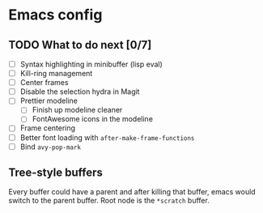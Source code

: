 * Emacs config

** TODO What to do next [0/7]

 - [ ] Syntax highlighting in minibuffer (lisp eval)
 - [ ] Kill-ring management
 - [ ] Center frames
 - [ ] Disable the selection hydra in Magit
 - [ ] Prettier modeline
   - [ ] Finish up modeline cleaner
   - [ ] FontAwesome icons in the modeline
 - [ ] Frame centering
 - [ ] Better font loading with =after-make-frame-functions=
 - [ ] Bind =avy-pop-mark=

** Tree-style buffers

Every buffer could have a parent and after killing that buffer, emacs
would switch to the parent buffer. Root node is the ~*scratch~ buffer.
